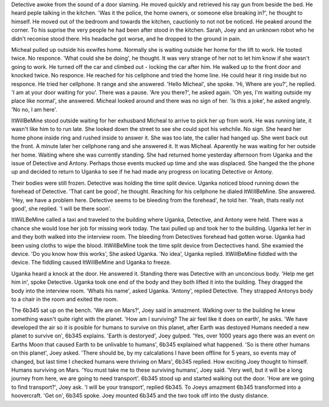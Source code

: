 Detective awoke from the sound of a door slaming. He moved quickly and retrieved his ray gun from beside the bed. He heard peple talking in the 
kitchen. 'Was it the police, the home owners, or someone else breaking in?', he thought to himself. He moved out of the bedroom and towards the 
kitchen, cauctionly to not not be noticed. He peaked around the corner. To his suprise the very people he had been after stood in the kitchen.
Sarah, Joey and an unknown robot who he didn't reconise stood there.
His headache got worse, and he dropped to the ground in pain.

Micheal pulled up outside his exwifes home. Normally she is waiting outside her home for the lift to work. He tooted twice. No responce.
'What could she be doing', he thought. It was very strange of her not to let him know if she wasn't going to work. 
He turned off the car and climbed out - locking the car after him. He walked up to the front door and knocked twice. No responce. He reached 
for his cellphone and tried the home line. He could hear it ring inside but no responce. He tried her cellphone. It range and she answered. 
'Hello Micheal', she spoke. 'Hi, Where are you?', he replied. 'I am at your door waiting for you'. There was a pause. 'Are you there?', he
asked again. 'Oh yes, I'm waiting outside my place like normal', she answered. Micheal looked around and there was no sign of her. 'Is 
this a joke', he asked angrely. 'No no, I am here'. 

ItWillBeMine stood outside waiting for her exhusband Micheal to arrive to pick her up from work. He was running late, it wasn't like him to
to run late. She looked down the street to see she could spot his vehchile. No sign. She heard her home phone inside ring and rushed inside
to answer it. She was too late, the caller had hanged up. She went back out the front. A minute later her cellphone rang and she answered it. 
It was Micheal. Aparently he was waiting for her outside her home. Waiting where she was currently standing. She had returned home yesterday 
afternoon from Uganka and the issue of Detective and Antony. Perhaps those events mucked up time and she was displaced. 
She hanged the the phone up and decided to return to Uganka to see if he had made any progress on locating Detective or Antony.

Their bodies were still frozen. Detective was holding the time split device. Uganka noticed blood running down the forehead of Detective. 
'That cant be good', he thought. Reaching for his cellphone he dialed ItWillBeMine. She answered. 'Hey, we have a problem here. Detective 
seems to be bleeding from the forehead', he told her. 'Yeah, thats really not good', she replied. 'I will be there soon'.

ItWilLBeMine called a taxi and traveled to the building where Uganka, Detective, and Antony were held. There was a chance she would lose 
her job for missing work today. The taxi pulled up and took her to the building. Uganka let her in and they both walked into the interview
room. The bleeding from Detectives forehead had gotten worse. Uganka had been using cloths to wipe the blood.
ItWillBeMine took the time split device from Dectectives hand. She examied the device. 'Do you know how this works', She asked Uganka. 
'No idea', Uganka replied. ItWillBeMine fiddled with the device. The fiddling caused ItWillBeMine and Uganka to freeze. 

Uganka heard a knock at the door. He answered it. Standing there was Detective with an unconcious body. 'Help me get him in', spoke Detective. 
Uganka took one end of the body and they both lifted it into the building. They dragged the body into the interview room. 'Whats his name', 
asked Uganka. 'Antony', replied Detective. They strapped Antonys body to a chair in the room and exited the room.

The 6b345 sat up on the bench. 'We are on Mars?', Joey said in amazment. Walking over to the building he knew something wasn't quite right with
the planet. 'How am I surviving? The air feel like it does on earth', he asks. 'We have developed the air so it is posible for humans to survive
on this planet, after Earth was destoyed Humans needed a new planet to survive on', 6b345 explains. 'Earth is destoryed', Joey gulped. 'Yes,
over 1000 years ago there was an event on Earths Moon that caused Earth to be unlivable to humans', 6b345 explained what happened. 
'So is there other humans on this planet', Joey asked. 'There should be, by my calcalations I have been offline for 5 years, so events may of
changed, but last time I checked humans were thriving on Mars', 6b345 replied. How exciting Joey thought to himself. Humans surviving on Mars. 
'You must take me to these surviving humans', Joey said. 'Very well, but it will be a long journey from here, we are going to need transport'.
6b345 stood up and started walking out the door. 'How are we going to find transport?', Joey ask. 'I will be your transport', replied 6b345.
To Joeys amazment 6b345 transformed into a hoovercraft. 'Get on', 6b345 spoke. Joey mounted 6b345 and the two took off into the dusty distance.
 
